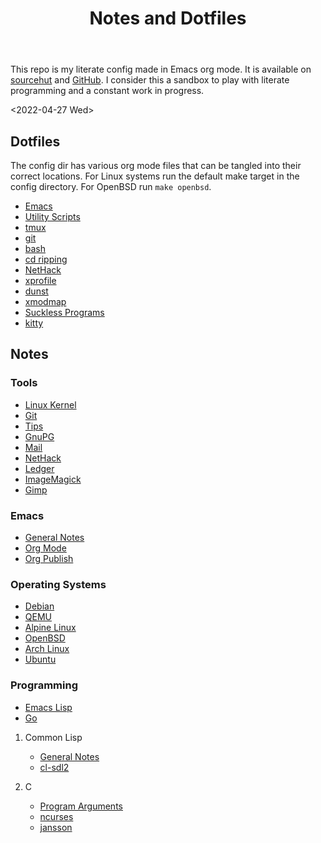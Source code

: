 #+options: toc:nil
#+options: num:nil
#+title: Notes and Dotfiles
This repo is my literate config made in Emacs org mode. It is available on [[https://git.sr.ht/~thales17/dotfiles][sourcehut]] and [[https://github.com/thales17/dotfiles][GitHub]].
I consider this a sandbox to play with literate programming and a constant work in progress.

<2022-04-27 Wed>
** Dotfiles
The config dir has various org mode files that can be tangled into their correct locations. For Linux systems run the default make target in the config directory. For OpenBSD run =make openbsd=.

- [[file:config/emacs.org][Emacs]]
- [[file:config/utils.org][Utility Scripts]]
- [[file:config/tmux.org][tmux]]
- [[file:config/git.org][git]]
- [[file:config/bash.org][bash]]
- [[file:config/cdripping.org][cd ripping]]
- [[file:config/nethack.org][NetHack]]
- [[file:config/xprofile.org][xprofile]]
- [[file:config/dunst.org][dunst]]
- [[file:config/xmodmap.org][xmodmap]]
- [[file:config/suckless.org][Suckless Programs]]
- [[file:config/kitty.org][kitty]]

** Notes
*** Tools
- [[file:notes/linux_kernel.org][Linux Kernel]]
- [[file:notes/git.org][Git]]
- [[file:notes/tips.org][Tips]]
- [[file:notes/gnupg.org][GnuPG]]
- [[file:notes/mail.org][Mail]]
- [[file:notes/nethack.org][NetHack]]
- [[file:notes/ledger.org][Ledger]]
- [[file:notes/imagemagick.org][ImageMagick]]
- [[file:notes/gimp.org][Gimp]]

*** Emacs
- [[file:notes/emacs.org][General Notes]]
- [[file:notes/orgmode.org][Org Mode]]
- [[file:notes/org_publish.org][Org Publish]]

*** Operating Systems
- [[file:notes/debian.org][Debian]]
- [[file:notes/qemu.org][QEMU]]
- [[file:notes/alpinelinux.org][Alpine Linux]]
- [[file:notes/openbsd.org][OpenBSD]]
- [[file:notes/archlinux.org][Arch Linux]]
- [[file:notes/ubuntu.org][Ubuntu]]

*** Programming
- [[file:notes/elisp.org][Emacs Lisp]]
- [[file:notes/go.org][Go]]

**** Common Lisp
- [[file:notes/lisp.org][General Notes]]
- [[file:notes/cl-sdl2.org][cl-sdl2]]

**** C
- [[file:notes/carguments.org][Program Arguments]]
- [[file:notes/ncurses.org][ncurses]]
- [[file:notes/jansson.org][jansson]]
